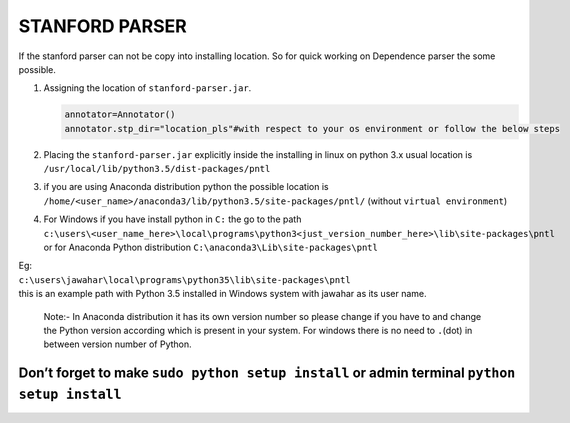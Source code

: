 STANFORD PARSER
----------------

If the stanford parser can not be copy into installing location. So for
quick working on Dependence parser the some possible.

#. Assigning the location of ``stanford-parser.jar``.

   .. code:: python

       annotator=Annotator()
       annotator.stp_dir="location_pls"#with respect to your os environment or follow the below steps

#. Placing the ``stanford-parser.jar`` explicitly inside the installing
   in linux on python 3.x usual location is
   ``/usr/local/lib/python3.5/dist-packages/pntl``
#. if you are using Anaconda distribution python the possible location
   is ``/home/<user_name>/anaconda3/lib/python3.5/site-packages/pntl/``
   (without ``virtual environment``)
#. | For Windows if you have install python in ``C:`` the go to the path
   | ``c:\users\<user_name_here>\local\programs\python3<just_version_number_here>\lib\site-packages\pntl``
   | or for Anaconda Python distribution
     ``C:\anaconda3\Lib\site-packages\pntl``

| Eg:
| ``c:\users\jawahar\local\programs\python35\lib\site-packages\pntl``
| this is an example path with Python 3.5 installed in Windows system
  with jawahar as its user name.

    Note:- In Anaconda distribution it has its own version number so
    please change if you have to and change the Python version according
    which is present in your system. For windows there is no need to
    ``.``\ (dot) in between version number of Python.

Don’t forget to make ``sudo python setup install`` or admin terminal ``python setup install``
=============================================================================================